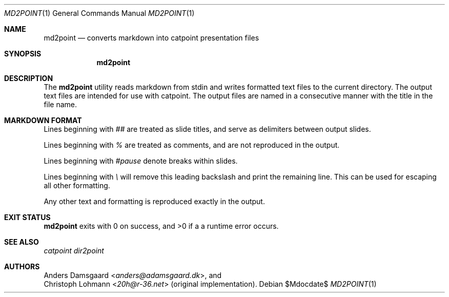 .Dd $Mdocdate$
.Dt MD2POINT 1
.Os
.Sh NAME
.Nm md2point
.Nd converts markdown into catpoint presentation files
.Sh SYNOPSIS
.Nm
.Sh DESCRIPTION
The
.Nm
utility reads markdown from stdin and writes formatted text files
to the current directory.  The output text files are intended for
use with catpoint.  The output files are named in a consecutive
manner with the title in the file name.
.Sh MARKDOWN FORMAT
Lines beginning with
.Em ##
are treated as slide titles, and serve as delimiters between output
slides.
.Pp
Lines beginning with
.Em %
are treated as comments, and are not reproduced in the output.
.Pp
Lines beginning with
.Em #pause
denote breaks within slides.
.Pp
Lines beginning with
.Em \e
will remove this leading backslash and print the remaining line.
This can be used for escaping all other formatting.
.Pp
Any other text and formatting is reproduced exactly in the output.
.Sh EXIT STATUS
.Nm
exits with 0 on success, and >0 if a a runtime error occurs.
.Sh SEE ALSO
.Xr catpoint
.Xr dir2point
.Sh AUTHORS
.An Anders Damsgaard Aq Mt anders@adamsgaard.dk ,
and
.An Christoph Lohmann Aq Mt 20h@r-36.net
(original implementation).
